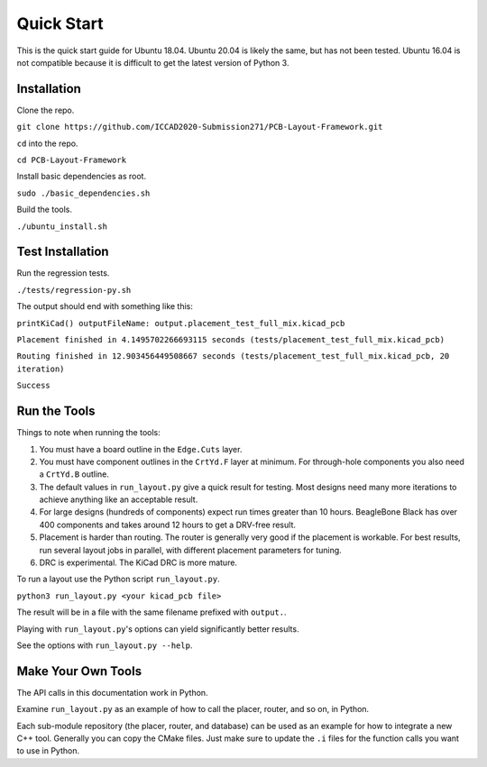 Quick Start
===========

This is the quick start guide for Ubuntu 18.04. 
Ubuntu 20.04 is likely the same, but has not been tested.
Ubuntu 16.04 is not compatible because it is difficult to get the latest version of Python 3.

Installation
^^^^^^^^^^^^

Clone the repo.

``git clone https://github.com/ICCAD2020-Submission271/PCB-Layout-Framework.git``

``cd`` into the repo.

``cd PCB-Layout-Framework``

Install basic dependencies as root.

``sudo ./basic_dependencies.sh``

Build the tools.

``./ubuntu_install.sh``


Test Installation
^^^^^^^^^^^^^^^^^

Run the regression tests.

``./tests/regression-py.sh``

The output should end with something like this:

``printKiCad() outputFileName: output.placement_test_full_mix.kicad_pcb``

``Placement finished in 4.1495702266693115 seconds (tests/placement_test_full_mix.kicad_pcb)``

``Routing finished in 12.903456449508667 seconds (tests/placement_test_full_mix.kicad_pcb, 20 iteration)``

``Success``


Run the Tools
^^^^^^^^^^^^^

Things to note when running the tools:

1. You must have a board outline in the ``Edge.Cuts`` layer.

#. You must have component outlines in the ``CrtYd.F`` layer at minimum. For through-hole components you also need a ``CrtYd.B`` outline.

#. The default values in ``run_layout.py`` give a quick result for testing. Most designs need many more iterations to achieve anything like an acceptable result.

#. For large designs (hundreds of components) expect run times greater than 10 hours. BeagleBone Black has over 400 components and takes around 12 hours to get a DRV-free result.

#. Placement is harder than routing. The router is generally very good if the placement is workable. For best results, run several layout jobs in parallel, with different placement parameters for tuning.

#. DRC is experimental. The KiCad DRC is more mature.


To run a layout use the Python script ``run_layout.py``.

``python3 run_layout.py <your kicad_pcb file>``

The result will be in a file with the same filename prefixed with ``output.``.

Playing with ``run_layout.py``'s options can yield significantly better results.

See the options with ``run_layout.py --help``.


Make Your Own Tools
^^^^^^^^^^^^^^^^^^^

The API calls in this documentation work in Python.

Examine ``run_layout.py`` as an example of how to call the placer, router, and so on, in Python.

Each sub-module repository (the placer, router, and database) can be used as an example for how to integrate a new C++ tool. 
Generally you can copy the CMake files. Just make sure to update the ``.i`` files for the function calls you want to use in Python.

